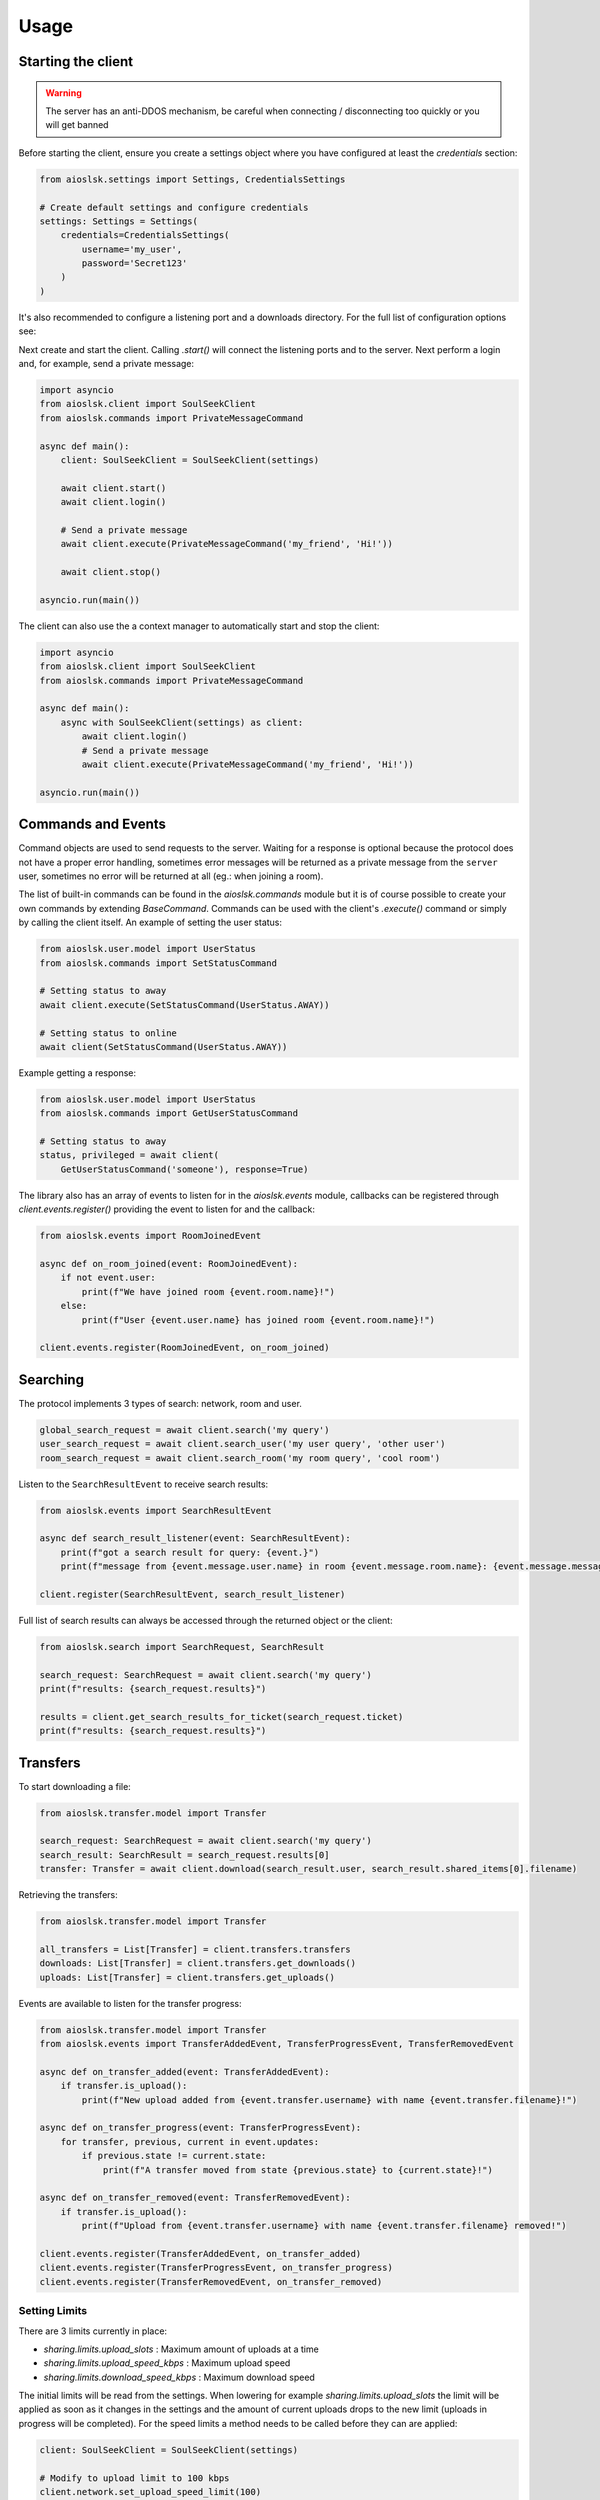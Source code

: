 =====
Usage
=====

Starting the client
===================

.. warning::

    The server has an anti-DDOS mechanism, be careful when connecting / disconnecting too quickly or you will get banned


Before starting the client, ensure you create a settings object where you have configured at least the `credentials` section:

.. code-block:: python

    from aioslsk.settings import Settings, CredentialsSettings

    # Create default settings and configure credentials
    settings: Settings = Settings(
        credentials=CredentialsSettings(
            username='my_user',
            password='Secret123'
        )
    )

It's also recommended to configure a listening port and a downloads directory. For the full list of configuration options see:


Next create and start the client. Calling `.start()` will connect the listening ports and to the server. Next perform a login and, for example, send a private message:

.. code-block:: python

    import asyncio
    from aioslsk.client import SoulSeekClient
    from aioslsk.commands import PrivateMessageCommand

    async def main():
        client: SoulSeekClient = SoulSeekClient(settings)

        await client.start()
        await client.login()

        # Send a private message
        await client.execute(PrivateMessageCommand('my_friend', 'Hi!'))

        await client.stop()

    asyncio.run(main())


The client can also use the a context manager to automatically start and stop the client:

.. code-block:: python

    import asyncio
    from aioslsk.client import SoulSeekClient
    from aioslsk.commands import PrivateMessageCommand

    async def main():
        async with SoulSeekClient(settings) as client:
            await client.login()
            # Send a private message
            await client.execute(PrivateMessageCommand('my_friend', 'Hi!'))

    asyncio.run(main())


Commands and Events
===================

Command objects are used to send requests to the server. Waiting for a response is optional because the protocol does not have a proper error handling, sometimes error messages will be returned as a private message from the ``server`` user, sometimes no error will be returned at all (eg.: when joining a room).

The list of built-in commands can be found in the `aioslsk.commands` module but it is of course possible to create your own commands by extending `BaseCommand`. Commands can be used with the client's `.execute()` command or simply by calling the client itself. An example of setting the user status:

.. code-block:: python

    from aioslsk.user.model import UserStatus
    from aioslsk.commands import SetStatusCommand

    # Setting status to away
    await client.execute(SetStatusCommand(UserStatus.AWAY))

    # Setting status to online
    await client(SetStatusCommand(UserStatus.AWAY))

Example getting a response:

.. code-block:: python

    from aioslsk.user.model import UserStatus
    from aioslsk.commands import GetUserStatusCommand

    # Setting status to away
    status, privileged = await client(
        GetUserStatusCommand('someone'), response=True)


The library also has an array of events to listen for in the `aioslsk.events` module, callbacks can be registered through `client.events.register()` providing the event to listen for and the callback:

.. code-block:: python

    from aioslsk.events import RoomJoinedEvent

    async def on_room_joined(event: RoomJoinedEvent):
        if not event.user:
            print(f"We have joined room {event.room.name}!")
        else:
            print(f"User {event.user.name} has joined room {event.room.name}!")

    client.events.register(RoomJoinedEvent, on_room_joined)


Searching
=========

The protocol implements 3 types of search: network, room and user.

.. code-block:: python

    global_search_request = await client.search('my query')
    user_search_request = await client.search_user('my user query', 'other user')
    room_search_request = await client.search_room('my room query', 'cool room')


Listen to the ``SearchResultEvent`` to receive search results:

.. code-block:: python

    from aioslsk.events import SearchResultEvent

    async def search_result_listener(event: SearchResultEvent):
        print(f"got a search result for query: {event.}")
        print(f"message from {event.message.user.name} in room {event.message.room.name}: {event.message.message}")

    client.register(SearchResultEvent, search_result_listener)


Full list of search results can always be accessed through the returned object or the client:

.. code-block:: python

    from aioslsk.search import SearchRequest, SearchResult

    search_request: SearchRequest = await client.search('my query')
    print(f"results: {search_request.results}")

    results = client.get_search_results_for_ticket(search_request.ticket)
    print(f"results: {search_request.results}")


Transfers
=========

To start downloading a file:

.. code-block:: python

    from aioslsk.transfer.model import Transfer

    search_request: SearchRequest = await client.search('my query')
    search_result: SearchResult = search_request.results[0]
    transfer: Transfer = await client.download(search_result.user, search_result.shared_items[0].filename)


Retrieving the transfers:

.. code-block:: python

    from aioslsk.transfer.model import Transfer

    all_transfers = List[Transfer] = client.transfers.transfers
    downloads: List[Transfer] = client.transfers.get_downloads()
    uploads: List[Transfer] = client.transfers.get_uploads()

Events are available to listen for the transfer progress:

.. code-block:: python

    from aioslsk.transfer.model import Transfer
    from aioslsk.events import TransferAddedEvent, TransferProgressEvent, TransferRemovedEvent

    async def on_transfer_added(event: TransferAddedEvent):
        if transfer.is_upload():
            print(f"New upload added from {event.transfer.username} with name {event.transfer.filename}!")

    async def on_transfer_progress(event: TransferProgressEvent):
        for transfer, previous, current in event.updates:
            if previous.state != current.state:
                print(f"A transfer moved from state {previous.state} to {current.state}!")

    async def on_transfer_removed(event: TransferRemovedEvent):
        if transfer.is_upload():
            print(f"Upload from {event.transfer.username} with name {event.transfer.filename} removed!")

    client.events.register(TransferAddedEvent, on_transfer_added)
    client.events.register(TransferProgressEvent, on_transfer_progress)
    client.events.register(TransferRemovedEvent, on_transfer_removed)


Setting Limits
--------------

There are 3 limits currently in place:

- `sharing.limits.upload_slots` : Maximum amount of uploads at a time
- `sharing.limits.upload_speed_kbps` : Maximum upload speed
- `sharing.limits.download_speed_kbps` : Maximum download speed

The initial limits will be read from the settings. When lowering for example `sharing.limits.upload_slots` the limit will be applied as soon as it changes in the settings and the amount of current uploads drops to the new limit (uploads in progress will be completed). For the speed limits a method needs to be called before they can are applied:

.. code-block:: python

    client: SoulSeekClient = SoulSeekClient(settings)

    # Modify to upload limit to 100 kbps
    client.network.set_upload_speed_limit(100)

    # Alternatively reload both speed limits after they have changed on the settings
    client.settings.network.limits.upload_limit_kbps = 100
    client.settings.network.limits.download_limit_kbps = 1000
    client.network.load_speed_limits()


Room Management
===============

The `RoomManager` is responsible for `Room` object storage and management. All rooms are stored returned by the server are accessible through the object instance:

.. code-block:: python

    client: SoulSeekClient = SoulSeekClient(settings)

    print(f"There are {len(client.rooms.rooms)} rooms")
    print(f"Currently in {len(client.rooms.get_joined_rooms())} rooms")


Public and private rooms can be joined using the name of the room or an instance of the room. The server will create the room if it does not exist:

.. code-block:: python

    from aioslsk.commands import JoinRoomCommand

    # Create / join a public room
    await client(JoinRoomCommand('public room'))
    # Create / join a private room
    await client(JoinRoomCommand('secret room', private=True))

Leaving a room works the same way:

.. code-block:: python

    from aioslsk.commands import LeaveRoomCommand

    await client(LeaveRoomCommand('my room'))

Sending a message to a room:

.. code-block:: python

    from aioslsk.commands import RoomMessageCommand

    await client(RoomMessageCommand('my room', 'Hello there!'))

To receive room messages listen to the ``RoomMessageEvent``:

.. code-block:: python

    from aioslsk.events import RoomMessageEvent

    async def room_message_listener(event: RoomMessageEvent):
        print(f"message from {event.message.user.name} in room {event.message.room.name}: {event.message.message}")

    client.events.register(RoomMessageEvent, room_message_listener)


Private Messages
================

A private message can be sent using the API by calling:

.. code-block:: python

    await client.send_private_message('other user', "Hello there!")

To receive private message listen for the ``PrivateMessageEvent``:

.. code-block:: python

    from aioslsk.events import PrivateMessageEvent

    async def private_message_listener(event: PrivateMessageEvent):
        print(f"private message from {event.message.user.name}: {event.message.message}")

    client.register(PrivateMessageEvent, private_message_listener)


Sharing
=======

Adding / Removing Directories
-----------------------------

The client provides a mechanism for scanning and caching the files you want to share. Since it's possible to share millions of files the file information is stored in memory as well as in a cache on disk. When starting the client through `client.start()` the cache will be read and the files configured in the settings will be scanned.

It is possible to add or remove shared directories on the fly.

.. code-block:: python

    client.shares_manager.add_shared_directory()
    client.shares_manager.remove_shared_directory()


File naming
-----------

The `SharesManager` is also responsible for figuring out where downloads should be stored to and what to do with duplicate file names. By default the original filename will be used for the local file, when a file already exists a number will be added to name, for example: `my song.mp3` to `my song (1).mp3`. It is possible to implement your own naming strategies.

Example a strategy that places files in a directory containing the current date:

.. code-block:: python

    from datetime import datetime
    import os
    from aioslsk.naming import NamingStrategy, DefaultNamingStrategy

    class DatetimeDirectoryStrategy(NamingStrategy):

        # Override the apply method
        def apply(self, remote_path: str, local_dir: str, local_filename: str) -> Tuple[str, str]:
            current_datetime = datetime.now().strftime('%Y-%M-%d')
            return os.path.join(local_dir, current_datetime), local_filename

    # Modify the strategy
    client.shares_manager.naming_strategies = [
        DefaultNamingStrategy(),
        DatetimeDirectoryStrategy(),
    ]


User Management
===============

The `UserManager` is responsible for `User` object storage and management. The library holds a weak reference to user objects and will update that object with incoming data, thus in order to keep a user a reference can be maintained for it.

.. code-block:: python

    from aioslsk.commands import PeerGetUserInfoCommand, GetUserStatsCommand

    client: SoulSeekClient = SoulSeekClient(settings)

    # Retrieve a user object
    username = 'someone important'
    user = self.client.users.get_user_object(username)

    # Get user info (will be stored in the same object)
    await client(GetUserStatsCommand(username), response=True)
    await client(PeerGetUserInfoCommand(username), response=True)

    print(f"User {user.name} describes himself as '{user.description}'")
    print(f"User {user.name} is sharing {user.shared_file_count} files")


If necessary you can clear certain parameters for a user, the following code will clear the ``picture`` and ``description`` attributes:

.. code-block:: python

    from aioslsk.user.model import User

    client: SoulSeekClient = SoulSeekClient(settings)

    user: User = client.users.get_user_object('someone')
    user.clear(info=True)


User Tracking
-------------

The server will automatically send updates for users in the following situations:

1. A user has been added with the `AddUser` message

    * Automatic user status / privileges updates

2. A user is part of the same room you are in:

    * Automatic user status / privileges updates
    * Automatic user sharing updates

Internally, the library will automatically track users as well:

* Users added to the friends list in the settings. These users will automatically be tracked after logging on
* Users for which we have open transfers. Tracked to make decisions on which transfers to start next and prioritization
* Users in the same room

If a user is tracked it holds a reference to the `User` object.


Protocol Messages
=================

It is possible to send messages directly to the server or a peer instead of using the shorthand methods. For this the `network` parameter of the client can be used, example for sending the `GetUserStatus` message to the server:

.. code-block:: python

    from aioslsk.protocol.messages import GetUserStatus

    client: SoulSeekClient = SoulSeekClient(settings)

    # Example, request user status for 2 users
    await client.network.send_server_messages(
        GetUserStatus.Request("user one"),
        GetUserStatus.Request("user two")
    )

For peers it works the same way, except you need to provide the username as the first parameter and then the messages you want to send:

.. code-block:: python

    from aioslsk.protocol.messages import PeerUserInfoRequest

    client: SoulSeekClient = SoulSeekClient(settings)

    # Example, request peer user info for user "some user"
    await client.network.send_peer_messages(
        "some user",
        PeerUserInfoRequest.Request()
    )

Keep in mind that sending a messages to peers is more unreliable than sending to the server. The `send_peer_messages` method will raise an exception if a connection to the peer failed. Both `send_peer_messages` and `send_server_messages` have an parameter called `raise_on_error`, when set to `True` an exception will be raised otherwise the methods will return a list containing tuples containing the message and the result of the message attempted to send, `None` in case of success and an `Exception` object in case of failure.
